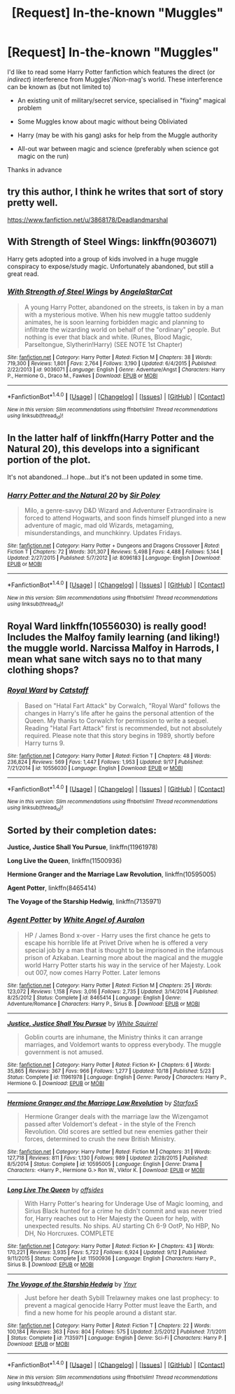 #+TITLE: [Request] In-the-known "Muggles"

* [Request] In-the-known "Muggles"
:PROPERTIES:
:Author: ComradeH_VIE
:Score: 8
:DateUnix: 1477503696.0
:DateShort: 2016-Oct-26
:FlairText: Request
:END:
I'd like to read some Harry Potter fanfiction which features the direct (or /indirect/) interference from Muggles'/Non-mag's world. These interference can be known as (but not limited to)

- An existing unit of military/secret service, specialised in "fixing" magical problem

- Some Muggles know about magic without being Obliviated

- Harry (may be with his gang) asks for help from the Muggle authority

- All-out war between magic and science (preferably when science got magic on the run)

Thanks in advance


** try this author, I think he writes that sort of story pretty well.

[[https://www.fanfiction.net/u/3868178/Deadlandmarshal]]
:PROPERTIES:
:Author: sfjoellen
:Score: 3
:DateUnix: 1477539982.0
:DateShort: 2016-Oct-27
:END:


** With Strength of Steel Wings: linkffn(9036071)

Harry gets adopted into a group of kids involved in a huge muggle conspiracy to expose/study magic. Unfortunately abandoned, but still a great read.
:PROPERTIES:
:Author: ildrean
:Score: 2
:DateUnix: 1477533272.0
:DateShort: 2016-Oct-27
:END:

*** [[http://www.fanfiction.net/s/9036071/1/][*/With Strength of Steel Wings/*]] by [[https://www.fanfiction.net/u/717542/AngelaStarCat][/AngelaStarCat/]]

#+begin_quote
  A young Harry Potter, abandoned on the streets, is taken in by a man with a mysterious motive. When his new muggle tattoo suddenly animates, he is soon learning forbidden magic and planning to infiltrate the wizarding world on behalf of the "ordinary" people. But nothing is ever that black and white. (Runes, Blood Magic, Parseltongue, Slytherin!Harry) (SEE NOTE 1st Chapter)
#+end_quote

^{/Site/: [[http://www.fanfiction.net/][fanfiction.net]] *|* /Category/: Harry Potter *|* /Rated/: Fiction M *|* /Chapters/: 38 *|* /Words/: 719,300 *|* /Reviews/: 1,801 *|* /Favs/: 2,764 *|* /Follows/: 3,190 *|* /Updated/: 6/4/2015 *|* /Published/: 2/22/2013 *|* /id/: 9036071 *|* /Language/: English *|* /Genre/: Adventure/Angst *|* /Characters/: Harry P., Hermione G., Draco M., Fawkes *|* /Download/: [[http://www.ff2ebook.com/old/ffn-bot/index.php?id=9036071&source=ff&filetype=epub][EPUB]] or [[http://www.ff2ebook.com/old/ffn-bot/index.php?id=9036071&source=ff&filetype=mobi][MOBI]]}

--------------

*FanfictionBot*^{1.4.0} *|* [[[https://github.com/tusing/reddit-ffn-bot/wiki/Usage][Usage]]] | [[[https://github.com/tusing/reddit-ffn-bot/wiki/Changelog][Changelog]]] | [[[https://github.com/tusing/reddit-ffn-bot/issues/][Issues]]] | [[[https://github.com/tusing/reddit-ffn-bot/][GitHub]]] | [[[https://www.reddit.com/message/compose?to=tusing][Contact]]]

^{/New in this version: Slim recommendations using/ ffnbot!slim! /Thread recommendations using/ linksub(thread_id)!}
:PROPERTIES:
:Author: FanfictionBot
:Score: 2
:DateUnix: 1477533305.0
:DateShort: 2016-Oct-27
:END:


** In the latter half of linkffn(Harry Potter and the Natural 20), this develops into a significant portion of the plot.

It's not abandoned...I hope...but it's not been updated in some time.
:PROPERTIES:
:Score: 2
:DateUnix: 1477509450.0
:DateShort: 2016-Oct-26
:END:

*** [[http://www.fanfiction.net/s/8096183/1/][*/Harry Potter and the Natural 20/*]] by [[https://www.fanfiction.net/u/3989854/Sir-Poley][/Sir Poley/]]

#+begin_quote
  Milo, a genre-savvy D&D Wizard and Adventurer Extraordinaire is forced to attend Hogwarts, and soon finds himself plunged into a new adventure of magic, mad old Wizards, metagaming, misunderstandings, and munchkinry. Updates Fridays.
#+end_quote

^{/Site/: [[http://www.fanfiction.net/][fanfiction.net]] *|* /Category/: Harry Potter + Dungeons and Dragons Crossover *|* /Rated/: Fiction T *|* /Chapters/: 72 *|* /Words/: 301,307 *|* /Reviews/: 5,498 *|* /Favs/: 4,488 *|* /Follows/: 5,144 *|* /Updated/: 2/27/2015 *|* /Published/: 5/7/2012 *|* /id/: 8096183 *|* /Language/: English *|* /Download/: [[http://www.ff2ebook.com/old/ffn-bot/index.php?id=8096183&source=ff&filetype=epub][EPUB]] or [[http://www.ff2ebook.com/old/ffn-bot/index.php?id=8096183&source=ff&filetype=mobi][MOBI]]}

--------------

*FanfictionBot*^{1.4.0} *|* [[[https://github.com/tusing/reddit-ffn-bot/wiki/Usage][Usage]]] | [[[https://github.com/tusing/reddit-ffn-bot/wiki/Changelog][Changelog]]] | [[[https://github.com/tusing/reddit-ffn-bot/issues/][Issues]]] | [[[https://github.com/tusing/reddit-ffn-bot/][GitHub]]] | [[[https://www.reddit.com/message/compose?to=tusing][Contact]]]

^{/New in this version: Slim recommendations using/ ffnbot!slim! /Thread recommendations using/ linksub(thread_id)!}
:PROPERTIES:
:Author: FanfictionBot
:Score: 0
:DateUnix: 1477509468.0
:DateShort: 2016-Oct-26
:END:


** Royal Ward linkffn(10556030) is really good! Includes the Malfoy family learning (and liking!) the muggle world. Narcissa Malfoy in Harrods, I mean what sane witch says no to that many clothing shops?
:PROPERTIES:
:Author: NoahTonks
:Score: 2
:DateUnix: 1477509364.0
:DateShort: 2016-Oct-26
:END:

*** [[http://www.fanfiction.net/s/10556030/1/][*/Royal Ward/*]] by [[https://www.fanfiction.net/u/1044031/Catstaff][/Catstaff/]]

#+begin_quote
  Based on "Hatal Fart Attack" by Corwalch, "Royal Ward" follows the changes in Harry's life after he gains the personal attention of the Queen. My thanks to Corwalch for permission to write a sequel. Reading "Hatal Fart Attack" first is recommended, but not absolutely required. Please note that this story begins in 1989, shortly before Harry turns 9.
#+end_quote

^{/Site/: [[http://www.fanfiction.net/][fanfiction.net]] *|* /Category/: Harry Potter *|* /Rated/: Fiction T *|* /Chapters/: 48 *|* /Words/: 236,824 *|* /Reviews/: 569 *|* /Favs/: 1,447 *|* /Follows/: 1,953 *|* /Updated/: 9/17 *|* /Published/: 7/21/2014 *|* /id/: 10556030 *|* /Language/: English *|* /Download/: [[http://www.ff2ebook.com/old/ffn-bot/index.php?id=10556030&source=ff&filetype=epub][EPUB]] or [[http://www.ff2ebook.com/old/ffn-bot/index.php?id=10556030&source=ff&filetype=mobi][MOBI]]}

--------------

*FanfictionBot*^{1.4.0} *|* [[[https://github.com/tusing/reddit-ffn-bot/wiki/Usage][Usage]]] | [[[https://github.com/tusing/reddit-ffn-bot/wiki/Changelog][Changelog]]] | [[[https://github.com/tusing/reddit-ffn-bot/issues/][Issues]]] | [[[https://github.com/tusing/reddit-ffn-bot/][GitHub]]] | [[[https://www.reddit.com/message/compose?to=tusing][Contact]]]

^{/New in this version: Slim recommendations using/ ffnbot!slim! /Thread recommendations using/ linksub(thread_id)!}
:PROPERTIES:
:Author: FanfictionBot
:Score: 0
:DateUnix: 1477509410.0
:DateShort: 2016-Oct-26
:END:


** Sorted by their completion dates:

*Justice, Justice Shall You Pursue*, linkffn(11961978)

*Long Live the Queen*, linkffn(11500936)

*Hermione Granger and the Marriage Law Revolution*, linkffn(10595005)

*Agent Potter*, linkffn(8465414)

*The Voyage of the Starship Hedwig*, linkffn(7135971)
:PROPERTIES:
:Author: InquisitorCOC
:Score: 2
:DateUnix: 1477508827.0
:DateShort: 2016-Oct-26
:END:

*** [[http://www.fanfiction.net/s/8465414/1/][*/Agent Potter/*]] by [[https://www.fanfiction.net/u/2149875/White-Angel-of-Auralon][/White Angel of Auralon/]]

#+begin_quote
  HP / James Bond x-over - Harry uses the first chance he gets to escape his horrible life at Privet Drive when he is offered a very special job by a man that is thought to be imprisoned in the infamous prison of Azkaban. Learning more about the magical and the muggle world Harry Potter starts his way in the service of her Majesty. Look out 007, now comes Harry Potter. Later lemons
#+end_quote

^{/Site/: [[http://www.fanfiction.net/][fanfiction.net]] *|* /Category/: Harry Potter *|* /Rated/: Fiction M *|* /Chapters/: 25 *|* /Words/: 123,072 *|* /Reviews/: 1,158 *|* /Favs/: 3,016 *|* /Follows/: 2,735 *|* /Updated/: 3/14/2014 *|* /Published/: 8/25/2012 *|* /Status/: Complete *|* /id/: 8465414 *|* /Language/: English *|* /Genre/: Adventure/Romance *|* /Characters/: Harry P., Sirius B. *|* /Download/: [[http://www.ff2ebook.com/old/ffn-bot/index.php?id=8465414&source=ff&filetype=epub][EPUB]] or [[http://www.ff2ebook.com/old/ffn-bot/index.php?id=8465414&source=ff&filetype=mobi][MOBI]]}

--------------

[[http://www.fanfiction.net/s/11961978/1/][*/Justice, Justice Shall You Pursue/*]] by [[https://www.fanfiction.net/u/5339762/White-Squirrel][/White Squirrel/]]

#+begin_quote
  Goblin courts are inhumane, the Ministry thinks it can arrange marriages, and Voldemort wants to oppress everybody. The muggle government is not amused.
#+end_quote

^{/Site/: [[http://www.fanfiction.net/][fanfiction.net]] *|* /Category/: Harry Potter *|* /Rated/: Fiction K+ *|* /Chapters/: 6 *|* /Words/: 35,865 *|* /Reviews/: 367 *|* /Favs/: 966 *|* /Follows/: 1,277 *|* /Updated/: 10/18 *|* /Published/: 5/23 *|* /Status/: Complete *|* /id/: 11961978 *|* /Language/: English *|* /Genre/: Parody *|* /Characters/: Harry P., Hermione G. *|* /Download/: [[http://www.ff2ebook.com/old/ffn-bot/index.php?id=11961978&source=ff&filetype=epub][EPUB]] or [[http://www.ff2ebook.com/old/ffn-bot/index.php?id=11961978&source=ff&filetype=mobi][MOBI]]}

--------------

[[http://www.fanfiction.net/s/10595005/1/][*/Hermione Granger and the Marriage Law Revolution/*]] by [[https://www.fanfiction.net/u/2548648/Starfox5][/Starfox5/]]

#+begin_quote
  Hermione Granger deals with the marriage law the Wizengamot passed after Voldemort's defeat - in the style of the French Revolution. Old scores are settled but new enemies gather their forces, determined to crush the new British Ministry.
#+end_quote

^{/Site/: [[http://www.fanfiction.net/][fanfiction.net]] *|* /Category/: Harry Potter *|* /Rated/: Fiction M *|* /Chapters/: 31 *|* /Words/: 127,718 *|* /Reviews/: 811 *|* /Favs/: 1,130 *|* /Follows/: 989 *|* /Updated/: 2/28/2015 *|* /Published/: 8/5/2014 *|* /Status/: Complete *|* /id/: 10595005 *|* /Language/: English *|* /Genre/: Drama *|* /Characters/: <Harry P., Hermione G.> Ron W., Viktor K. *|* /Download/: [[http://www.ff2ebook.com/old/ffn-bot/index.php?id=10595005&source=ff&filetype=epub][EPUB]] or [[http://www.ff2ebook.com/old/ffn-bot/index.php?id=10595005&source=ff&filetype=mobi][MOBI]]}

--------------

[[http://www.fanfiction.net/s/11500936/1/][*/Long Live The Queen/*]] by [[https://www.fanfiction.net/u/4284976/offsides][/offsides/]]

#+begin_quote
  With Harry Potter's hearing for Underage Use of Magic looming, and Sirius Black hunted for a crime he didn't commit and was never tried for, Harry reaches out to Her Majesty the Queen for help, with unexpected results. No ships. AU starting Ch 6-9 OotP, No HBP, No DH, No Horcruxes. COMPLETE
#+end_quote

^{/Site/: [[http://www.fanfiction.net/][fanfiction.net]] *|* /Category/: Harry Potter *|* /Rated/: Fiction K+ *|* /Chapters/: 43 *|* /Words/: 170,221 *|* /Reviews/: 3,935 *|* /Favs/: 5,722 *|* /Follows/: 6,924 *|* /Updated/: 9/12 *|* /Published/: 9/11/2015 *|* /Status/: Complete *|* /id/: 11500936 *|* /Language/: English *|* /Characters/: Harry P., Sirius B. *|* /Download/: [[http://www.ff2ebook.com/old/ffn-bot/index.php?id=11500936&source=ff&filetype=epub][EPUB]] or [[http://www.ff2ebook.com/old/ffn-bot/index.php?id=11500936&source=ff&filetype=mobi][MOBI]]}

--------------

[[http://www.fanfiction.net/s/7135971/1/][*/The Voyage of the Starship Hedwig/*]] by [[https://www.fanfiction.net/u/2409341/Ynyr][/Ynyr/]]

#+begin_quote
  Just before her death Sybill Trelawney makes one last prophecy: to prevent a magical genocide Harry Potter must leave the Earth, and find a new home for his people around a distant star.
#+end_quote

^{/Site/: [[http://www.fanfiction.net/][fanfiction.net]] *|* /Category/: Harry Potter *|* /Rated/: Fiction T *|* /Chapters/: 22 *|* /Words/: 100,184 *|* /Reviews/: 363 *|* /Favs/: 804 *|* /Follows/: 575 *|* /Updated/: 2/5/2012 *|* /Published/: 7/1/2011 *|* /Status/: Complete *|* /id/: 7135971 *|* /Language/: English *|* /Genre/: Sci-Fi *|* /Characters/: Harry P. *|* /Download/: [[http://www.ff2ebook.com/old/ffn-bot/index.php?id=7135971&source=ff&filetype=epub][EPUB]] or [[http://www.ff2ebook.com/old/ffn-bot/index.php?id=7135971&source=ff&filetype=mobi][MOBI]]}

--------------

*FanfictionBot*^{1.4.0} *|* [[[https://github.com/tusing/reddit-ffn-bot/wiki/Usage][Usage]]] | [[[https://github.com/tusing/reddit-ffn-bot/wiki/Changelog][Changelog]]] | [[[https://github.com/tusing/reddit-ffn-bot/issues/][Issues]]] | [[[https://github.com/tusing/reddit-ffn-bot/][GitHub]]] | [[[https://www.reddit.com/message/compose?to=tusing][Contact]]]

^{/New in this version: Slim recommendations using/ ffnbot!slim! /Thread recommendations using/ linksub(thread_id)!}
:PROPERTIES:
:Author: FanfictionBot
:Score: 0
:DateUnix: 1477508891.0
:DateShort: 2016-Oct-26
:END:
